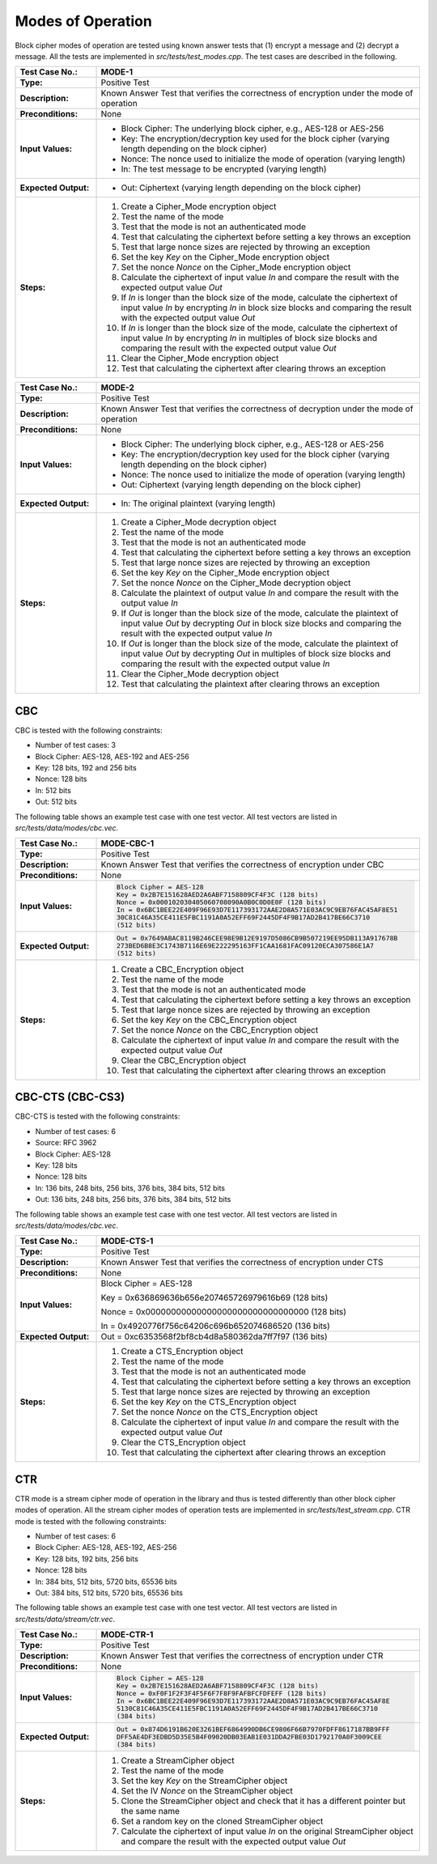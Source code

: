 Modes of Operation
==================

Block cipher modes of operation are tested using known answer tests that
(1) encrypt a message and (2) decrypt a message. All the tests are
implemented in *src/tests/test\_modes.cpp*. The test cases are described
in the following.

.. table::
   :class: longtable
   :widths: 20 80

   +---------------------+----------------------------------------------------------------------------+
   | **Test Case No.:**  | MODE-1                                                                     |
   +=====================+============================================================================+
   | **Type:**           | Positive Test                                                              |
   +---------------------+----------------------------------------------------------------------------+
   | **Description:**    | Known Answer Test that verifies the correctness of encryption under the    |
   |                     | mode of operation                                                          |
   +---------------------+----------------------------------------------------------------------------+
   | **Preconditions:**  | None                                                                       |
   +---------------------+----------------------------------------------------------------------------+
   | **Input Values:**   | -  Block Cipher: The underlying block cipher, e.g., AES-128 or AES-256     |
   |                     |                                                                            |
   |                     | -  Key: The encryption/decryption key used for the block cipher (varying   |
   |                     |    length depending on the block cipher)                                   |
   |                     |                                                                            |
   |                     | -  Nonce: The nonce used to initialize the mode of operation (varying      |
   |                     |    length)                                                                 |
   |                     |                                                                            |
   |                     | -  In: The test message to be encrypted (varying length)                   |
   +---------------------+----------------------------------------------------------------------------+
   | **Expected          | -  Out: Ciphertext (varying length depending on the block cipher)          |
   | Output:**           |                                                                            |
   +---------------------+----------------------------------------------------------------------------+
   | **Steps:**          | #. Create a Cipher_Mode encryption object                                  |
   |                     |                                                                            |
   |                     | #. Test the name of the mode                                               |
   |                     |                                                                            |
   |                     | #. Test that the mode is not an authenticated mode                         |
   |                     |                                                                            |
   |                     | #. Test that calculating the ciphertext before setting a key throws an     |
   |                     |    exception                                                               |
   |                     |                                                                            |
   |                     | #. Test that large nonce sizes are rejected by throwing an exception       |
   |                     |                                                                            |
   |                     | #. Set the key *Key* on the Cipher_Mode encryption object                  |
   |                     |                                                                            |
   |                     | #. Set the nonce *Nonce* on the Cipher_Mode encryption object              |
   |                     |                                                                            |
   |                     | #. Calculate the ciphertext of input value *In* and compare the result     |
   |                     |    with the expected output value *Out*                                    |
   |                     |                                                                            |
   |                     | #. If *In* is longer than the block size of the mode, calculate the        |
   |                     |    ciphertext of input value *In* by encrypting *In* in block size blocks  |
   |                     |    and comparing the result with the expected output value *Out*           |
   |                     |                                                                            |
   |                     | #. If *In* is longer than the block size of the mode, calculate the        |
   |                     |    ciphertext of input value *In* by encrypting *In* in multiples of block |
   |                     |    size blocks and comparing the result with the expected output value     |
   |                     |    *Out*                                                                   |
   |                     |                                                                            |
   |                     | #. Clear the Cipher_Mode encryption object                                 |
   |                     |                                                                            |
   |                     | #. Test that calculating the ciphertext after clearing throws an exception |
   +---------------------+----------------------------------------------------------------------------+

.. table::
   :class: longtable
   :widths: 20 80

   +---------------------+----------------------------------------------------------------------------+
   | **Test Case No.:**  | MODE-2                                                                     |
   +=====================+============================================================================+
   | **Type:**           | Positive Test                                                              |
   +---------------------+----------------------------------------------------------------------------+
   | **Description:**    | Known Answer Test that verifies the correctness of decryption under the    |
   |                     | mode of operation                                                          |
   +---------------------+----------------------------------------------------------------------------+
   | **Preconditions:**  | None                                                                       |
   +---------------------+----------------------------------------------------------------------------+
   | **Input Values:**   | -  Block Cipher: The underlying block cipher, e.g., AES-128 or AES-256     |
   |                     |                                                                            |
   |                     | -  Key: The encryption/decryption key used for the block cipher (varying   |
   |                     |    length depending on the block cipher)                                   |
   |                     |                                                                            |
   |                     | -  Nonce: The nonce used to initialize the mode of operation (varying      |
   |                     |    length)                                                                 |
   |                     |                                                                            |
   |                     | -  Out: Ciphertext (varying length depending on the block cipher)          |
   +---------------------+----------------------------------------------------------------------------+
   | **Expected          | -  In: The original plaintext (varying length)                             |
   | Output:**           |                                                                            |
   +---------------------+----------------------------------------------------------------------------+
   | **Steps:**          | #. Create a Cipher_Mode decryption object                                  |
   |                     |                                                                            |
   |                     | #. Test the name of the mode                                               |
   |                     |                                                                            |
   |                     | #. Test that the mode is not an authenticated mode                         |
   |                     |                                                                            |
   |                     | #. Test that calculating the ciphertext before setting a key throws an     |
   |                     |    exception                                                               |
   |                     |                                                                            |
   |                     | #. Test that large nonce sizes are rejected by throwing an exception       |
   |                     |                                                                            |
   |                     | #. Set the key *Key* on the Cipher_Mode encryption object                  |
   |                     |                                                                            |
   |                     | #. Set the nonce *Nonce* on the Cipher_Mode decryption object              |
   |                     |                                                                            |
   |                     | #. Calculate the plaintext of output value *In* and compare the result     |
   |                     |    with the output value *In*                                              |
   |                     |                                                                            |
   |                     | #. If *Out* is longer than the block size of the mode, calculate the       |
   |                     |    plaintext of input value *Out* by decrypting *Out* in block size blocks |
   |                     |    and comparing the result with the expected output value *In*            |
   |                     |                                                                            |
   |                     | #. If *Out* is longer than the block size of the mode, calculate the       |
   |                     |    plaintext of input value *Out* by decrypting *Out* in multiples of      |
   |                     |    block size blocks and comparing the result with the expected output     |
   |                     |    value *In*                                                              |
   |                     |                                                                            |
   |                     | #. Clear the Cipher_Mode decryption object                                 |
   |                     |                                                                            |
   |                     | #. Test that calculating the plaintext after clearing throws an exception  |
   +---------------------+----------------------------------------------------------------------------+

CBC
---

CBC is tested with the following constraints:

-  Number of test cases: 3

-  Block Cipher: AES-128, AES-192 and AES-256
-  Key: 128 bits, 192 and 256 bits
-  Nonce: 128 bits
-  In: 512 bits
-  Out: 512 bits

The following table shows an example test case with one test vector. All
test vectors are listed in *src/tests/data/modes/cbc.vec*.

.. table::
   :class: longtable
   :widths: 20 80

   +---------------------+----------------------------------------------------------------------------+
   | **Test Case No.:**  | MODE-CBC-1                                                                 |
   +=====================+============================================================================+
   | **Type:**           | Positive Test                                                              |
   +---------------------+----------------------------------------------------------------------------+
   | **Description:**    | Known Answer Test that verifies the correctness of encryption under CBC    |
   +---------------------+----------------------------------------------------------------------------+
   | **Preconditions:**  | None                                                                       |
   +---------------------+----------------------------------------------------------------------------+
   | **Input Values:**   | .. code-block:: none                                                       |
   |                     |                                                                            |
   |                     |    Block Cipher = AES-128                                                  |
   |                     |    Key = 0x2B7E151628AED2A6ABF7158809CF4F3C (128 bits)                     |
   |                     |    Nonce = 0x000102030405060708090A0B0C0D0E0F (128 bits)                   |
   |                     |    In = 0x6BC1BEE22E409F96E93D7E117393172AAE2D8A571E03AC9C9EB76FAC45AF8E51 |
   |                     |    30C81C46A35CE411E5FBC1191A0A52EFF69F2445DF4F9B17AD2B417BE66C3710        |
   |                     |    (512 bits)                                                              |
   +---------------------+----------------------------------------------------------------------------+
   | **Expected          | .. code-block:: none                                                       |
   | Output:**           |                                                                            |
   |                     |    Out = 0x7649ABAC8119B246CEE98E9B12E9197D5086CB9B507219EE95DB113A917678B |
   |                     |    273BED6B8E3C1743B7116E69E222295163FF1CAA1681FAC09120ECA307586E1A7       |
   |                     |    (512 bits)                                                              |
   +---------------------+----------------------------------------------------------------------------+
   | **Steps:**          | #. Create a CBC_Encryption object                                          |
   |                     |                                                                            |
   |                     | #. Test the name of the mode                                               |
   |                     |                                                                            |
   |                     | #. Test that the mode is not an authenticated mode                         |
   |                     |                                                                            |
   |                     | #. Test that calculating the ciphertext before setting a key throws an     |
   |                     |    exception                                                               |
   |                     |                                                                            |
   |                     | #. Test that large nonce sizes are rejected by throwing an exception       |
   |                     |                                                                            |
   |                     | #. Set the key *Key* on the CBC_Encryption object                          |
   |                     |                                                                            |
   |                     | #. Set the nonce *Nonce* on the CBC_Encryption object                      |
   |                     |                                                                            |
   |                     | #. Calculate the ciphertext of input value *In* and compare the result     |
   |                     |    with the expected output value *Out*                                    |
   |                     |                                                                            |
   |                     | #. Clear the CBC_Encryption object                                         |
   |                     |                                                                            |
   |                     | #. Test that calculating the ciphertext after clearing throws an exception |
   +---------------------+----------------------------------------------------------------------------+

CBC-CTS (CBC-CS3)
-----------------

CBC-CTS is tested with the following constraints:

-  Number of test cases: 6
-  Source: RFC 3962

-  Block Cipher: AES-128
-  Key: 128 bits
-  Nonce: 128 bits
-  In: 136 bits, 248 bits, 256 bits, 376 bits, 384 bits, 512 bits
-  Out: 136 bits, 248 bits, 256 bits, 376 bits, 384 bits, 512 bits

The following table shows an example test case with one test vector. All
test vectors are listed in *src/tests/data/modes/cbc.vec*.

.. table::
   :class: longtable
   :widths: 20 80

   +---------------------+----------------------------------------------------------------------------+
   | **Test Case No.:**  | MODE-CTS-1                                                                 |
   +=====================+============================================================================+
   | **Type:**           | Positive Test                                                              |
   +---------------------+----------------------------------------------------------------------------+
   | **Description:**    | Known Answer Test that verifies the correctness of encryption under CTS    |
   +---------------------+----------------------------------------------------------------------------+
   | **Preconditions:**  | None                                                                       |
   +---------------------+----------------------------------------------------------------------------+
   | **Input Values:**   | Block Cipher = AES-128                                                     |
   |                     |                                                                            |
   |                     | Key = 0x636869636b656e207465726979616b69 (128 bits)                        |
   |                     |                                                                            |
   |                     | Nonce = 0x00000000000000000000000000000000 (128 bits)                      |
   |                     |                                                                            |
   |                     | In = 0x4920776f756c64206c696b652074686520 (136 bits)                       |
   +---------------------+----------------------------------------------------------------------------+
   | **Expected          | Out = 0xc6353568f2bf8cb4d8a580362da7ff7f97 (136 bits)                      |
   | Output:**           |                                                                            |
   +---------------------+----------------------------------------------------------------------------+
   | **Steps:**          | #. Create a CTS_Encryption object                                          |
   |                     |                                                                            |
   |                     | #. Test the name of the mode                                               |
   |                     |                                                                            |
   |                     | #. Test that the mode is not an authenticated mode                         |
   |                     |                                                                            |
   |                     | #. Test that calculating the ciphertext before setting a key throws an     |
   |                     |    exception                                                               |
   |                     |                                                                            |
   |                     | #. Test that large nonce sizes are rejected by throwing an exception       |
   |                     |                                                                            |
   |                     | #. Set the key *Key* on the CTS_Encryption object                          |
   |                     |                                                                            |
   |                     | #. Set the nonce *Nonce* on the CTS_Encryption object                      |
   |                     |                                                                            |
   |                     | #. Calculate the ciphertext of input value *In* and compare the result     |
   |                     |    with the expected output value *Out*                                    |
   |                     |                                                                            |
   |                     | #. Clear the CTS_Encryption object                                         |
   |                     |                                                                            |
   |                     | #. Test that calculating the ciphertext after clearing throws an exception |
   +---------------------+----------------------------------------------------------------------------+

CTR
---

CTR mode is a stream cipher mode of operation in the library and thus is
tested differently than other block cipher modes of operation. All the
stream cipher modes of operation tests are implemented in
*src/tests/test\_stream.cpp*. CTR mode is tested with the following
constraints:

-  Number of test cases: 6

-  Block Cipher: AES-128, AES-192, AES-256
-  Key: 128 bits, 192 bits, 256 bits
-  Nonce: 128 bits
-  In: 384 bits, 512 bits, 5720 bits, 65536 bits
-  Out: 384 bits, 512 bits, 5720 bits, 65536 bits

The following table shows an example test case with one test vector. All
test vectors are listed in *src/tests/data/stream/ctr.vec*.

.. table::
   :class: longtable
   :widths: 20 80

   +----------------------+--------------------------------------------------------------------------+
   | **Test Case No.:**   | MODE-CTR-1                                                               |
   +======================+==========================================================================+
   | **Type:**            | Positive Test                                                            |
   +----------------------+--------------------------------------------------------------------------+
   | **Description:**     | Known Answer Test that verifies the correctness of encryption under CTR  |
   +----------------------+--------------------------------------------------------------------------+
   | **Preconditions:**   | None                                                                     |
   +----------------------+--------------------------------------------------------------------------+
   | **Input Values:**    | .. code-block:: none                                                     |
   |                      |                                                                          |
   |                      |    Block Cipher = AES-128                                                |
   |                      |    Key = 0x2B7E151628AED2A6ABF7158809CF4F3C (128 bits)                   |
   |                      |    Nonce = 0xF0F1F2F3F4F5F6F7F8F9FAFBFCFDFEFF (128 bits)                 |
   |                      |    In = 0x6BC1BEE22E409F96E93D7E117393172AAE2D8A571E03AC9C9EB76FAC45AF8E |
   |                      |    5130C81C46A35CE411E5FBC1191A0A52EFF69F2445DF4F9B17AD2B417BE66C3710    |
   |                      |    (384 bits)                                                            |
   +----------------------+--------------------------------------------------------------------------+
   | **Expected Output:** | .. code-block:: none                                                     |
   |                      |                                                                          |
   |                      |    Out = 0x874D6191B620E3261BEF6864990DB6CE9806F66B7970FDFF8617187BB9FFF |
   |                      |    DFF5AE4DF3EDBD5D35E5B4F09020DB03EAB1E031DDA2FBE03D1792170A0F3009CEE   |
   |                      |    (384 bits)                                                            |
   +----------------------+--------------------------------------------------------------------------+
   | **Steps:**           | #. Create a StreamCipher object                                          |
   |                      |                                                                          |
   |                      | #. Test the name of the mode                                             |
   |                      |                                                                          |
   |                      | #. Set the key *Key* on the StreamCipher object                          |
   |                      |                                                                          |
   |                      | #. Set the IV *Nonce* on the StreamCipher object                         |
   |                      |                                                                          |
   |                      | #. Clone the StreamCipher object and check that it has a different       |
   |                      |    pointer but the same name                                             |
   |                      |                                                                          |
   |                      | #. Set a random key on the cloned StreamCipher object                    |
   |                      |                                                                          |
   |                      | #. Calculate the ciphertext of input value *In* on the original          |
   |                      |    StreamCipher object and compare the result with the expected output   |
   |                      |    value *Out*                                                           |
   +----------------------+--------------------------------------------------------------------------+
